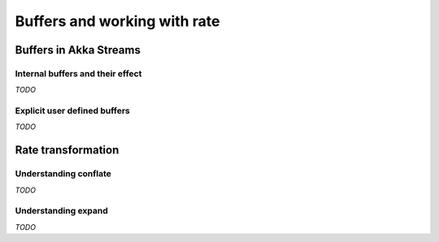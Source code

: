 .. _stream-rate-scala:

#############################
Buffers and working with rate
#############################

Buffers in Akka Streams
=======================

Internal buffers and their effect
---------------------------------

*TODO*

Explicit user defined buffers
-----------------------------

*TODO*

Rate transformation
===================

Understanding conflate
----------------------

*TODO*

Understanding expand
--------------------

*TODO*
